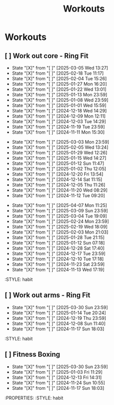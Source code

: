 #+title: Workouts
#+description: A log of my workouts

* Workouts
** [ ] Work out core - Ring Fit
SCHEDULED: <2025-03-09 Sun .+4d/7d>
:PROPERTIES:
:LAST_REPEAT: [2025-03-05 Wed 13:27]
:END:
- State "[X]"        from "[ ]"        [2025-03-05 Wed 13:27]
- State "[X]"        from "[ ]"        [2025-02-18 Tue 11:17]
- State "[X]"        from "[ ]"        [2025-02-04 Tue 15:26]
- State "[X]"        from "[ ]"        [2025-01-27 Mon 16:20]
- State "[X]"        from "[ ]"        [2025-01-22 Wed 13:01]
- State "[X]"        from "[ ]"        [2025-01-13 Mon 23:59]
- State "[X]"        from "[ ]"        [2025-01-08 Wed 23:59]
- State "[X]"        from "[ ]"        [2025-01-01 Wed 15:59]
- State "[X]"        from "[ ]"        [2024-12-18 Wed 14:29]
- State "[X]"        from "[ ]"        [2024-12-09 Mon 12:11]
- State "[X]"        from "[ ]"        [2024-12-03 Tue 14:29]
- State "[X]"        from "[ ]"        [2024-11-19 Tue 23:59]
- State "[X]"        from "[ ]"        [2024-11-11 Mon 15:30]
:PROPERTIES:
:STYLE: habit
** [ ] Work out legs - Ring Fit
SCHEDULED: <2025-03-08 Sat .+5d/7d>
:PROPERTIES:
:LAST_REPEAT: [2025-03-03 Mon 23:59]
:END:
- State "[X]"        from "[ ]"        [2025-03-03 Mon 23:59]
- State "[X]"        from "[ ]"        [2025-02-05 Wed 13:24]
- State "[X]"        from "[ ]"        [2025-01-29 Wed 12:26]
- State "[X]"        from "[ ]"        [2025-01-15 Wed 14:27]
- State "[X]"        from "[ ]"        [2025-01-12 Sun 11:47]
- State "[X]"        from "[ ]"        [2025-01-02 Thu 12:05]
- State "[X]"        from "[ ]"        [2024-12-20 Fri 13:54]
- State "[X]"        from "[ ]"        [2024-12-14 Sat 11:15]
- State "[X]"        from "[ ]"        [2024-12-05 Thu 11:26]
- State "[X]"        from "[ ]"        [2024-11-20 Wed 08:29]
- State "[X]"        from "[ ]"        [2024-11-12 Tue 09:20]
:PROPERTIES:
:STYLE: habit
** [ ] Work out arms - Weights
SCHEDULED: <2025-04-12 Sat .+5d/7d>
:PROPERTIES:
:LAST_REPEAT: [2025-04-07 Mon 11:25]
:END:
- State "[X]"        from "[ ]"        [2025-04-07 Mon 11:25]
- State "[X]"        from "[ ]"        [2025-03-09 Sun 23:59]
- State "[X]"        from "[ ]"        [2025-03-04 Tue 19:09]
- State "[X]"        from "[ ]"        [2025-02-24 Mon 23:59]
- State "[X]"        from "[ ]"        [2025-02-19 Wed 18:09]
- State "[X]"        from "[ ]"        [2025-02-03 Mon 21:03]
- State "[X]"        from "[ ]"        [2025-01-28 Tue 21:15]
- State "[X]"        from "[ ]"        [2025-01-12 Sun 07:18]
- State "[X]"        from "[ ]"        [2024-12-28 Sat 17:40]
- State "[X]"        from "[ ]"        [2024-12-17 Tue 23:59]
- State "[X]"        from "[ ]"        [2024-12-10 Tue 17:18]
- State "[X]"        from "[ ]"        [2024-11-23 Sat 23:59]
- State "[X]"        from "[ ]"        [2024-11-13 Wed 17:19]
:STYLE: habit
** [ ] Work out arms - Ring Fit
SCHEDULED: <2025-04-03 Thu .+5d/7d>
:PROPERTIES:
:LAST_REPEAT: [2025-03-30 Sun 23:59]
:END:
- State "[X]"        from "[ ]"        [2025-03-30 Sun 23:59]
- State "[X]"        from "[ ]"        [2025-01-14 Tue 20:24]
- State "[X]"        from "[ ]"        [2024-12-19 Thu 23:59]
- State "[X]"        from "[ ]"        [2024-12-08 Sun 11:40]
- State "[X]"        from "[ ]"        [2024-11-17 Sun 18:03]
:STYLE: habit
** [ ] Fitness Boxing
SCHEDULED: <2025-04-05 Sat .+6d/7d>
:PROPERTIES:
:LAST_REPEAT: [2025-03-30 Sun 23:59]
:END:
- State "[X]"        from "[ ]"        [2025-03-30 Sun 23:59]
- State "[X]"        from "[ ]"        [2025-01-03 Fri 11:29]
- State "[X]"        from "[ ]"        [2024-12-13 Fri 14:31]
- State "[X]"        from "[ ]"        [2024-11-24 Sun 10:55]
- State "[X]"        from "[ ]"        [2024-11-17 Sun 18:03]
:PROPERTIES:
:STYLE: habit
